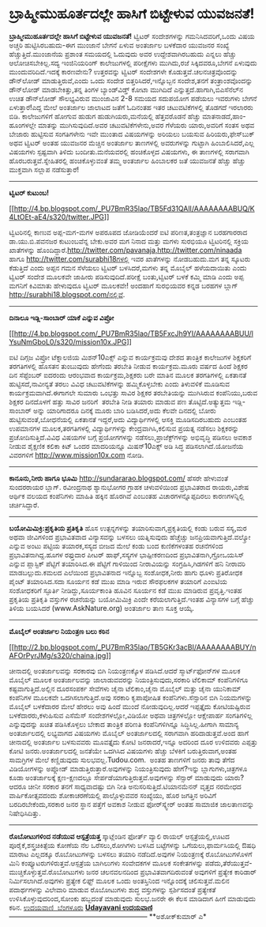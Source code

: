 * ಬ್ರಾಹ್ಮೀಮುಹೂರ್ತದಲ್ಲೇ ಹಾಸಿಗೆ ಬಿಟ್ಟೇಳುವ ಯುವಜನತೆ!

*ಬ್ರಾಹ್ಮೀಮುಹೂರ್ತದಲ್ಲೇ ಹಾಸಿಗೆ ಬಿಟ್ಟೇಳುವ ಯುವಜನತೆ!*
 ಟ್ವಿಟರ್ ಸಂದೇಶಗಳನ್ನು ಗಮನಿಸಿದವರಿಗೆ,ಒಂದು ವಿಷಯ ಅಚ್ಚರಿ ಹುಟ್ಟಿಸಿರಬಹುದು-ಈಗ
ಮುಂಜಾನೆ ಬೇಗನೆ ಏಳುವ ಅಂತರ್ಜಾಲ ಬಳಕೆದಾರ ಯುವಜನರ ಸಂಖ್ಯೆ ಹೆಚ್ಚುತ್ತಿದೆ.ಮುಂಜಾನೆಯ
ಪ್ರಶಾಂತ ಸಮಯದಲ್ಲಿ ಓದುವುದು ಅವರ ಉದ್ದೇಶವಾಗಿರಬಹುದು ಎನ್ನಲು ಹೆಚ್ಚು
ಆಲೋಚಿಸಬೇಕಿಲ್ಲ.ಸದ್ಯ ಇಂಜಿನಿಯರಿಂಗ್ ಕಾಲೇಜುಗಳಲ್ಲಿ ಪರೀಕ್ಷೆಗಳು ಮುಗಿದು,ರಜೆ
ಸಿಕ್ಕಿದವರೂ,ಬೇಗನೆ ಏಳುವುದು ಮುಂದುವರಿದಿದೆ.ಇದಕ್ಕೆ ಕಾರಣವೇನು? ಉತ್ತರವನ್ನು
ಟ್ವಿಟರ್ ಸಂದೇಶಗಳೇ ಕೊಡುತ್ತವೆ.ಚಲನಚಿತ್ರವೊಂದನ್ನು ಡೌನ್‌ಲೋಡ್ ಮಾಡುತ್ತಿರುವೆ,ಎಂದು
ಒಂದು ಸಂದೇಶ ಬಿತ್ತರಿಸಿದರೆ,ಇನ್ನೊಬ್ಬನ ಸಂದೇಶ,ತನಗೆ ತಂತ್ರಾಂಶವೊಂದನ್ನು ಡೌನ್‌ಲೋಡ್
ಮಾಡಬೇಕಿತ್ತು,ತನ್ನ ತಿಂಗಳ ಬ್ಯಾಂಡ್‍ವಿಡ್ತ್ ಕೋಟಾ ಮುಗಿದಿದೆ
ಎನ್ನುತ್ತದೆ.ಹಾಗಾಗಿ,ಬಿಎಸೆನೆಲ್‌ನ ಉಚಿತ ಡೌನ್‌ಲೋಡ್ ಸೌಲಭ್ಯವಿರುವ ಮುಂಜಾವಿನ 2-8
ಸಮಯದ ಸದುಪಯೋಗ ಪಡೆಯಲು ಇವರುಗಳು ಬೇಗನೆ ಏಳುತ್ತಾರೆ!ಎದ್ದ ಮೇಲೆ ಅಂತರ್ಜಾಲ ಜಾಲಾಟದ
ಜತೆಗೆ ಓದಿನಂತಹ ಇತರ ಚಟುವಟಿಕೆಗಳಲ್ಲಿ ತೊಡಗದೆ ಇರಲಾರರು ಬಿಡಿ.
 ಕಾಲೇಜುಗಳಿಗೆ ಹೋಗುವ ಹುಡುಗ ಹುಡುಗಿಯರು,ಮನೆಯಲ್ಲಿ ಹೆತ್ತವರೊಡನೆ ಹೆಚ್ಚು
ಮಾತನಾಡದೆ,ಹಾಂ-ಹೂಂಗಳಲ್ಲೇ ಮಾತನ್ನು ಮುಗಿಸುವುದಿದೆ.ಅವರ ಚಟುವಟಿಕೆಗಳೇನು,ಅವರ
ಗೆಳೆಯರು ಯಾರು,ಅವರಿಗೆ ಸಂತಸ ಅಥವ ಬೇಜಾರು ಹುಟ್ಟಿಸುವ ಸಂಗತಿಗಳೇನು ಇವೇ ಮುಂತಾದ
ವಿಷಯಗಳನ್ನು ಅರಿಯಲು ಬಯಸುವ ಹಿರಿಯರು,ಫೇಸ್‌ಬುಕ್ ಅಥವ ಟ್ವಿಟರ್ ಅಂತಹ ಯುವಜನರ
ಮೆಚ್ಚಿನ ಅಂತರ್ಜಾಲ ತಾಣಗಳಲ್ಲಿ ಅವರುಗಳನ್ನು ಗುಟ್ಟಾಗಿ ಹಿಂಬಾಲಿಸಿದರೆ,ಎಲ್ಲ ವಿಷಯಗಳು
ಸ್ಪಷ್ಟವಾಗಿ ತಿಳಿದು ಬಂದೀತು.ಮನೆಯವರಲ್ಲಿ ಹಂಚಿಕೊಳ್ಳದ ವಿಷಯಗಳು, ಈ ತಾಣಗಳಲ್ಲಿ
ಸರಾಗವಾಗಿ ಹೊರಬರುತ್ತವೆ.ಸ್ನೇಹಿತರಲ್ಲಿ ಹಂಚಿಕೊಳ್ಳುವಂತೆ ತಮ್ಮ ಅಂತರ್ಜಾಲ ಹಿಂಬಾಲಕರ
ಜತೆ ಯುವಜನತೆ ಹೆಚ್ಚು ಹೆಚ್ಚು ಮುಕ್ತವಾಗಿ ಸಲ್ಲಾಪ ನಡೆಸುತ್ತಾರೆ!
 --------------------------------------------------------------
 *ಟ್ವಿಟರ್ ಕುಟುಂಬ!*

[[http://4.bp.blogspot.com/_PU7BmR35lao/TB5Fd31QAlI/AAAAAAAABUQ/K4LtOEt-aE4/s1600/twitter.JPG][[[http://4.bp.blogspot.com/_PU7BmR35lao/TB5Fd31QAlI/AAAAAAAABUQ/K4LtOEt-aE4/s320/twitter.JPG]]]]

 ಟ್ವಿಟರಿನಲ್ಲಿ ಕಾಣುವ ಅಪ್ಪ-ಮಗ-ಮಗಳ ಅಪರೂಪದ ಜೋಡಿಯೆಂದರೆ ಐಟಿ ಪರಿಣತ,ತಂತ್ರಜ್ಞಾನ
ಬರಹಗಾರರಾದ ಡಾ.ಯು.ಬಿ.ಪವನಜರ ಕುಟುಂಬವೆನ್ನ ಬೇಕು.ಅವರ ಮಗ ನಿನಾದ ಮತ್ತು ಮಗಳು
ಸುರಭಿಯೂ ಟ್ವಿಟರಿನಲ್ಲಿ ಸಕ್ರಿಯ ಖಾತೆಗಳನ್ನು
ಹೊಂದಿದ್ದಾರೆ.http://twitter.com/pavanaja,http://twitter.com/ninaada ಹಾಗೂ
http://twitter.com/surabhi18ಗಳಲ್ಲಿ ಇವರ ಖಾತೆಗಳನ್ನು ನೋಡಬಹುದು.ಮಗ ತನ್ನ
ಸ್ಕೂಟರು ಕೆಡುತ್ತಿದೆ ಎಂದು ಅಪ್ಪನ ಗಮನ ಸೆಳೆಯಲು ಟ್ವಿಟರ್ ಬಳಸಿದರೆ,ಮಗಳು ತನ್ನ
ಮೊಬೈಲ್ ಹಳೆಯದಾಯಿತು ಎಂದು ಟ್ವಿಟರ್ ಸಂದೇಶ ಮೂಲಕವೇ ಜಾಹೀರು ಪಡಿಸುವುದಿದೆ.ಪರೀಕ್ಷೆ
ಬಂತು,ಟ್ವಿಟರ್ ಬಳಕೆ ಕಮ್ಮಿ ಮಾಡಿ ಎಂದು ಅಪ್ಪ ಮಗನಿಗೆ ಕಿವಿಮಾತು ಹೇಳುವುದೂ ಟ್ವಿಟರ್
ಮೂಲಕವೇ! ಅಂದಹಾಗೆ ಸುರಭಿಯವರ ಕನ್ನಡ ಬರಹಗಳ ಬ್ಲಾಗ್
http://surabhi18.blogspot.com/ನಲ್ಲಿವೆ.
 ------------------------------------------------
 *ದಿನಾಲೂ ಇಡ್ಲಿ-ಸಾಂಬಾರ್ ಯಾಕೆ ಎನ್ನುವ ವಿಪ್ರೋ*

[[http://4.bp.blogspot.com/_PU7BmR35lao/TB5FxcJh9YI/AAAAAAAABUU/lYsuNmGboL0/s1600/mission10x.JPG][[[http://4.bp.blogspot.com/_PU7BmR35lao/TB5FxcJh9YI/AAAAAAAABUU/lYsuNmGboL0/s320/mission10x.JPG]]]]

 ಐಟಿ ದಿಗ್ಗಜ ವಿಪ್ರೋ ಟೆಕ್ನಾಲಜಿಯ ಮಿಶನ್10ಎಕ್ಸ್ ಎನ್ನುವ ಕಾರ್ಯಕ್ರಮವು ದೇಶದ
ತಾಂತ್ರಿಕ ಕಾಲೇಜುಗಳ ಶಿಕ್ಷಕರಿಗೆ ತರಗತಿಗಳಲ್ಲಿ ಹೊಸತನ ತುಂಬುವುದು ಹೇಗೆಂದು ತರಬೇತಿ
ನೀಡುವ ಕಾರ್ಯಕ್ರಮ.ಮೂರು ವರ್ಷದ ಹಿಂದೆ ಶಿಕ್ಷಕರ ದಿನ ಸೆಪ್ಟೆಂಬರ್ ಐದರಂದು ಆರಂಭವಾದ
ಕಾರ್ಯಕ್ರಮ,ಶಿಕ್ಷಕರು ಬರೇ ಮಾತಿನ ಮೂಲಕ ತರಗತಿಗಳಲ್ಲಿ ಏಕತಾನತೆ
ಹುಟ್ಟಿಸದೆ,ನಾವೀನ್ಯತೆ ತರಲು ವಿವಿಧ ಚಟುವಟಿಕೆಗಳನ್ನು ಹಮ್ಮಿಕೊಳ್ಳಬೇಕು ಎಂದು
ತಿಳುವಳಿಕೆ ಮೂಡಿಸುವ ಕಾರ್ಯಕ್ರಮವಾಗಿದೆ.ಈಗಾಗಲೇ ಸುಮಾರು ಒಂಭತ್ತು ಸಾವಿರ ಶಿಕ್ಷಕರ
ತರಬೇತಿಯನ್ನು ಮುಗಿಸಿರುವ ಕಂಪೆನಿಯು,ಬರುವ ಶಿಕ್ಷಕರ ದಿನದೊಳಗೆ ಹತ್ತು ಸಾವಿರ ಜನರಿಗೆ 
ತರಬೇತಿ ನೀಡಿ ತಯಾರು ಮಾಡುವ ಪಣ ತೊಟ್ಟಿದೆ.ಅತ್ಯುತ್ತಮ ಇಡ್ಲಿ-ಸಾಂಬಾರ್ ಅನ್ನು
ಯಾರಿಗಾದರೂ ದಿನಕ್ಕೆ ಮೂರು ಬಾರಿ ಬಡಿಸಿದರೆ,ಅದು ಕೆಲವೇ ದಿನದಲ್ಲಿ ಬೋರು
ಹುಟ್ಟಿಸುವಂತೆ,ಬೋಧನೆಯಲ್ಲಿ ಏಕತಾನತೆ ಇದ್ದರೆ,ಅದು ವಿದ್ಯಾರ್ಥಿಗಳಲ್ಲಿ ಆಸಕ್ತಿ
ಮೂಡಿಸದಿರಬಹುದು ಎಂಬಂತಹ ಉಪಮಾನಗಳ ಮೂಲಕ,ತರಗತಿಗಳಲ್ಲಿ ವಿದ್ಯಾರ್ಥಿಗಳನ್ನು
ಕೇಂದ್ರವಾಗಿಸಿ,ಕಲಿಸುವ ಪ್ರಯತ್ನ ನಡೆಸಲು ಶಿಕ್ಷಕರನ್ನು ಪ್ರಚೋದಿಸುತ್ತಿದೆ.ವಿವಿಧ
ವಿಷಯಗಳ ಬಗ್ಗೆ ಪ್ರಯೋಗಗಳನ್ನು ನಡೆಸಲು,ಪ್ರಾಜೆಕ್ಟ್‌ಗಳನ್ನು ಅಭಿವೃದ್ಧಿ ಪಡಿಸಲು
ಅವಕಾಶ ನೀಡುವ ಶೈಕ್ಷಣಿಕ ಕಲಿಕಾ ಕಿಟ್ ಒಂದರ ಮಾದರಿಯನ್ನೂ ಮಿಷನ್10ಎಕ್ಸ್ ಅಡಿ ಸಿದ್ಧ
ಪಡಿಸಲಾಗಿದೆ.ಯೋಜನೆಯ ವಿವರಗಳಿಗೆ http://www.mission10x.com ನೋಡಿ.
 ----------------------------------------
 *ಕಾನೂನು,ನೀರು ಹಾಗೂ ಭೂಮಿ*
 http://sundararao.blogspot.com/ ಹೆಸರೇ ಹೇಳುವಂತೆ ಸುಂದರರಾಯರ ಬ್ಲಾಗ್.
ರವೀಂದ್ರನಾಥ ಶ್ಯಾನುಭೋಗರ ಗ್ರಾಹಕ ಚಳುವಳಿಯಿಂದ ಪ್ರಭಾವಿತರಾದ ರಾಯರು,ವಿಶೇಷ ಆರ್ಥಿಕ
ವಲಯದ ಕಂಪೆನಿಗಳು ಮಾಹಿತಿ ಹಕ್ಕಿನ ಹೊರಗಿವೆ ಎಂಬಂತಹ ವಿಚಾರಗಳನ್ನೊಪ್ಪದಿರಲು
ಕಾರಣಗಳನ್ನಿಲ್ಲಿ ಚರ್ಚಿಸಿದ್ದಾರೆ.
 -------------------------------------------------------------------
 *ಬಯೋಮಿಮಿಕ್ರಿ:ಪ್ರಕೃತಿಯ ಪ್ರತಿಕೃತಿ*
 ಹೊಸ ಉತ್ಪನ್ನಗಳನ್ನು ತಯಾರಿಸುವಾಗ,ಪ್ರಕೃತಿಯಲ್ಲಿ ಕಂಡು ಬರುವ ಸಸ್ಯ,ಮರ ಅಥವಾ
ಜೀವಿಗಳಿಂದ ಪ್ರಭಾವಿತವಾದ ವಿನ್ಯಾಸವನ್ನು ಬಳಸಲು ಯತ್ನಿಸುವುದು ಹೆಚ್ಚೆಚ್ಚು
ಜನಪ್ರಿಯವಾಗುತ್ತಿದೆ.ವಲ್ಕ್ರೋ ಎನ್ನುವ ಅಂಟು ಪಟ್ಟಿಯ ತಯಾರಕ,ಸಸ್ಯದ ಬೀಜದ ಮೇಲೆ ಕಂಡು
ಬಂದ ಕುಣಿಕೆಗಳಂತಹ ರಚನೆಗಳಿಂದ ಪ್ರಭಾವಿತನಾಗಿದ್ದ.ಹೂಗಳ ರಫ್ತುದಾರ ಪೀಟರ್
ಹಾಫ್,ಸಸ್ಯಗಳ ಭಾಷ್ಪೀಕರಣದಿಂದ ಪ್ರಭಾವಿತನಾಗಿ,ಗ್ರೋಒಯಸಿಸ್ ಎನ್ನುವ ಪ್ಲಾಸ್ಟಿಕ್
ಪೆಟ್ಟಿಗೆ ತಯಾರಿಸಿದ.ಈ ಪೆಟ್ಟಿಗೆ ಗಾಳಿಯಿಂದ ನೀರಾವಿಯನ್ನು ಸಂಗ್ರಹಿಸಿ,ಗಿಡಗಳಿಗೆ ಹನಿ
ನೀರಾವರಿ ಮಾಡಬಲ್ಲುದು.ಕಮಲದ ಎಲೆಯಿಂದ ಪ್ರಭಾವಿತನಾದ ಇನ್ನೊಬ್ಬ ಸಂಶೋಧಕ,ನೀರು ಹಾಗು
ಧೂಳು ಪ್ರತಿರೋಧಕ ಪೈಂಟ್ ತಯಾರಿಸಿದ.ಸದಾ ಸೂರ್ಯನ ಕಡೆ ಮುಖ ಮಾಡಿ ಇರುವ ಸೌರಫಲಕಗಳ
ತಯಾರಿಗೆ ಎಂಐಟಿಯ ಸಂಶೋಧಕರಿಗೆ ಸ್ಫೂರ್ತಿ ನೀಡಿದ್ದು,ಸೂರ್ಯಕಾಂತಿ ಹೂವಿನ ಸೂರ್ಯನ ಕಡೆ
ಮುಖ ಮಾಡಿರುವ ಪ್ರವೃತ್ತಿ.ಇಂತಹ ಪ್ರಕೃತಿಯ ಪ್ರತಿಕೃತಿ ವಸ್ತುಗಳ ರಚನೆಯನ್ನು
ಬಯೋಮಿಮಿಕ್ರಿ ಎಂದೇ ಕರೆಯಲಾಗುತ್ತಿದೆ.ಇಂತಹ ವಿನ್ಯಾಸಗಳ ಬಗ್ಗೆ ಹೆಚ್ಚು ತಿಳಿಯ
ಬಯಸಿದರೆ (www.AskNature.org) ಅಂತರ್ಜಾಲ ತಾಣ ಸೂಕ್ತ ಆಯ್ಕೆ.
 ---------------------------------------------------
 *ಮೊಬೈಲ್ ಅಂತರ್ಜಾಲ ನಿಯಂತ್ರಣ ಬಲು ಕಠಿನ*

[[http://2.bp.blogspot.com/_PU7BmR35lao/TB5GKr3acBI/AAAAAAAABUY/nAFOrPyrJMg/s1600/chaina.jpg][[[http://2.bp.blogspot.com/_PU7BmR35lao/TB5GKr3acBI/AAAAAAAABUY/nAFOrPyrJMg/s320/chaina.jpg]]]]

 ಚೀನಾದಲ್ಲಿ ಅಂತರ್ಜಾಲವನ್ನು ಸರಕಾರವು ಬಿಗಿ ನಿಯಂತ್ರಣಕ್ಕೊಳ ಪಡಿಸಿದೆ.ಆದರೆ
ಸ್ಮಾರ್ಟ್‌ಫೋನ್‌ಗಳ ಮೂಲಕ ಮೊಬೈಲ್ ಮೂಲಕ ಅಂತರ್ಜಾಲವನ್ನು ಜಾಲಾಡುವವರನ್ನು
ನಿಯಂತ್ರಿಸುವುದು,ಸರಕಾರಿ ಟೆಲಿಕಾಮ್ ಕಂಪೆನಿಗಳಿಗೂ ಕಷ್ಟವಾಗುತ್ತಿದೆ.ಅಲ್ಲಿನ
ದೂರಸಂಪರ್ಕ ಸೇವೆಗಳು ಚೈನಾ ಟೆಲಿಕಾಂ,ಚೈನಾ ಮೊಬೈಲ್ ಮತ್ತು ಚೈನಾ ಯುನಿಕಾಮ್ ಕಂಪೆನಿಗಳ
ಮೂಲಕವೇ ಒದಗಿಸಲಾಗುತ್ತಿದೆ.ಅವು ಸರಕಾರಿ ಕೃಪಾಪೋಷಿತ ಕಂಪೆನಿಗಳು.ಸೆನ್ಸಾರಿನ ಬಿಗಿ
ನಿಯಮಗಳನ್ನು ಮೊಬೈಲ್ ಬಳಕೆದಾರರ ಮೇಲೆ ಹೇರಲು ಅವು ಹಿಂದೆ ಮುಂದೆ ನೋಡುವುದಿಲ್ಲ.ಆದರೆ
ಇಪ್ಪತ್ತೈದು ಕೋಟಿಯಷ್ಟಿರುವ ಬಳಕೆದಾರರು,ಕಳುಹಿಸುವ ಎಸೆಮೆಸ್ ಸಂದೇಶಗಳಲ್ಲೋ,ವಿಡಿಯೋ
ಅಥವಾ ಚಿತ್ರಗಳಲ್ಲೋ ಆಕ್ಷೇಪಾರ್ಹ ಸಂಗತಿಗಳಿಲ್ಲ ಎನ್ನುವುದನ್ನು ಖಚಿತ ಪಡಿಸಿಕೊಳ್ಳಲು
ಬೇಕಾದ ತಾಂತ್ರಿಕ ಪರಿಣತಿ ಕಂಪೆನಿಗಳಿಗಿನ್ನೂ ಸಿದ್ಧಿಸಿಲ್ಲ.ಹೀಗಾಗಿ ಸಾಮಾನ್ಯ
ಅಂತರ್ಜಾಲದಲ್ಲಿ ಲಭ್ಯವಾಗದ ವಿಷಯಗಳು ಮೊಬೈಲ್ ಅಂತರ್ಜಾಲದಲ್ಲಿ ಸರಾಗವಾಗಿ
ಹರಿದಾಡುತ್ತವೆ.ಅಂದ ಹಾಗೆ ಚೀನಾದಲ್ಲಿ ಅಂತರ್ಜಾಲ ಬಳಸುವವರು ಮೂವತ್ತೈದು ಕೋಟಿ
ಜನರಾದರೆ,ಇನ್ನೂ ಅದರಿಂದ ದೂರ ಉಳಿದವರು ಎಪ್ಪತ್ತು ಕೋಟಿ ಜನರು.ಅಂತರ್ಜಾಲದಲ್ಲಿ ಜನತೆಯೇ
ಒದಗಿಸಿದ ವಿಷಯಗಳು ಹೆಚ್ಚು ಬೆಳಕಿಗೆ ಬರುತ್ತಿರುವಾಗ,ಅಂತಹ ಸಾಮಗ್ರಿಗಳ ಮೇಲೆ
ಕಣ್ಣಿಡುವುದು ಸುಲಭವಲ್ಲ.Tudou.com.  ಅಂತಹ ತಾಣಗಳಿಗೆ ಜನರು ತಾವು ತೆಗೆದ
ವಿಡಿಯೋಗಳನ್ನು ಅಪ್ಲೋಡ್ ಮಾಡುತ್ತಿರುತ್ತಾರೆ.ಅವುಗಳನ್ನು ನಿಯಂತ್ರಿಸುವುದು
ಹೇಗೆ?ಇನ್ನು ಬ್ಲಾಗುಗಳು,ಚಿತ್ರಗಳೂ ಕೂಡಾ ಅಂತರ್ಜಾಲಕ್ಕೆ ಕ್ಷಣ-ಕ್ಷಣದಲ್ಲೂ
ಸೇರ್ಪಡೆಯಾಗುತ್ತಿರುತ್ತವೆ.ಅವುಗಳನ್ನು ಸೆನ್ಸಾರ್ ಮಾಡುವುದು ಯಾರು? ಆದರೂ ಚೀನೀ ಸರಕಾರ
ತನಗೆ ಸಾಧ್ಯವಾದಷ್ಟು ಬಿಗಿ ನೀತಿ ಅನುಸರಿಸುತ್ತಿದೆ.ಟಿಯಾನಮೆನನ್ ವೃತ್ತದ ನರಮೇಧದ
ವಾರ್ಷಿಕೋತ್ಸವದಂದು ಶೋಕಾಚರಣೆಯಲ್ಲಿ ಪಾಲ್ಗೊಳ್ಳುವವರ ಸಂಖ್ಯೆಯು, ಹೊರ ಜಗತ್ತಿನ
ಅರಿವಿಗೆ ಬರದಿರಬೇಕೆಂದು,ಸರಕಾರ ಜನರ ಸ್ಥಾನ ಪತ್ತೆಗೆ ಅವಕಾಶ ನೀಡುವ ಫೋರ್‌ಸ್ಕ್ವೇರ್
ಅಂತಹ ಸಾಮಾಜಿಕ ಜಾಲತಾಣವನ್ನು ನಿಷೇಧಿಸಿದಿತ್ತು.
 -----------------------------------------------------------------
 *ರೊಬೋಟುಗಳಿಂದ ನಡೆಯುವ ಆಸ್ಪತ್ರೆಯತ್ತ*
 ಸ್ಕಾಟ್ಲೆಂಡಿನ ಫೋರ್ತ್ ವ್ಯಾಲಿ ರಾಯಲ್ ಆಸ್ಪತ್ರೆಯಲ್ಲಿ,ಊಟದ
ಪೂರೈಕೆ,ಶಸ್ತ್ರಚಿಕಿತ್ಸೆಯ ಕೋಣೆಯ ನೆಲ ಒರೆಸಲು,ರೋಗಿಗಳು ಬಳಸಿದ ಬಟ್ಟೆಗಳನ್ನು
ಒಗೆಯಲು,ಫಾರ್ಮಸಿಯಲ್ಲಿ ಔಷಧಿ ಮಾರಾಟ ಎಲ್ಲದಕ್ಕೂ ರೊಬೋಟುಗಳನ್ನು ಬಳಸಲು ತಯಾರಿ
ನಡೆದಿದೆ.ಅವುಗಳ ನಿಯಂತ್ರಣಕ್ಕೆ ರೊಬೋಟುಗಳೊಳಗೆ ಮಿನಿ
ಕಂಪ್ಯೂಟರುಗಳಿರುತ್ತವೆ.ಆಸ್ಪತ್ರೆಯ ಬಾಗಿಲುಗಳು ಸಂವೇದಕಗಳ ಮೂಲಕ ಸಂಕೇತಗಳನ್ನು
ಪಡೆದು,ತೆರೆಯುತ್ತವೆ-ಮುಚ್ಚಿಕೊಳ್ಳುತ್ತವೆ.ರೊಬೋಟುಗಳು ಜನರ ಚಲನವಲನದಿಂದ
ಪ್ರಭಾವಿತವಾಗದಿರುವಂತೆ ಅವುಗಳಿಗೆ ಪ್ರತ್ಯೇಕ ಕಾರಿಡಾರ್ ನಿರ್ಮಿಸಲಾಗಿದೆ.ಅವುಗಳು
ಪ್ರತ್ಯೇಕ ಲಿಫ್ಟ್ ಮೂಲಕ ಒಂದು ಅಂತಸ್ತಿನಿಂದ ಇನ್ನೊಂದಕ್ಕೆ ಚಲಿಸುತ್ತವೆ.ಮಲಿನ
ಪದಾರ್ಥಗಳನ್ನು ವಿಲೇವಾರಿ ಮಾಡುವ ರೊಬೋಟುಗಳು ಶುದ್ಧ ವಸ್ತುಗಳನ್ನು ಸ್ಪರ್ಶಿಸದಂತೆ
ಪ್ರತ್ಯೇಕತೆ ಉಳಿಸಿಕೊಳ್ಳುವುದರಿಂದ,ಸೋಂಕು ಹಬ್ಬದಂತೆ ಮಾಡುವುದು ಸುಲಭ.ಜನರೇ ಈ ಕೆಲಸ
ಮಾಡಿದಾಗ ಹೀಗೆ ಮಾಡುವುದು ಕಠಿನ.
 [[http://www.udayavani.com/epaper/ViewPDf.aspx?Id=44653][ಉದಯವಾಣಿ 
ಬೆಂಗಳೂರು]]
 [[http://www.udayavani.com/epaper/ViewPDf.aspx?Id=44440][*Udayavani
ಉದಯವಾಣಿ*]]------------------------------------------------------------
 **ಅಶೋಕ್‌ಕುಮಾರ್ ಎ*
